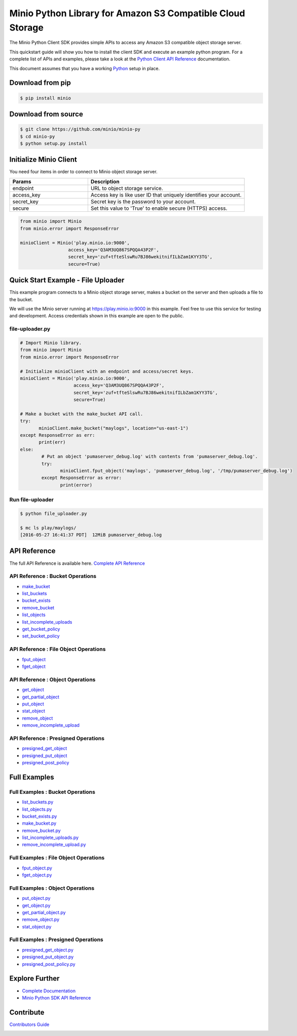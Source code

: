 Minio Python Library for Amazon S3 Compatible Cloud Storage |Gitter|
========

The Minio Python Client SDK provides simple APIs to access any Amazon S3
compatible object storage server.

This quickstart guide will show you how to install the client SDK and
execute an example python program. For a complete list of APIs and
examples, please take a look at the `Python Client API
Reference <https://docs.minio.io/docs/python-client-api-reference>`__
documentation.

This document assumes that you have a working
`Python <https://www.python.org/downloads/>`__ setup in place.

Download from pip
-----------------

.. code:: sh

    $ pip install minio

Download from source
--------------------

.. code:: sh

    $ git clone https://github.com/minio/minio-py
    $ cd minio-py
    $ python setup.py install

Initialize Minio Client
-----------------------

You need four items in order to connect to Minio object storage server.

.. csv-table::
   :header: "Params", "Description"
   :widths: 15, 30

   "endpoint", "URL to object storage service."
   "access_key", "Access key is like user ID that uniquely identifies your account."
   "secret_key", "Secret key is the password to your account."
   "secure", "Set this value to 'True' to enable secure (HTTPS) access."


.. code:: python

    from minio import Minio
    from minio.error import ResponseError

    minioClient = Minio('play.minio.io:9000',
                      access_key='Q3AM3UQ867SPQQA43P2F',
                      secret_key='zuf+tfteSlswRu7BJ86wekitnifILbZam1KYY3TG',
                      secure=True)

Quick Start Example - File Uploader
-----------------------------------

This example program connects to a Minio object storage server, makes a
bucket on the server and then uploads a file to the bucket.

We will use the Minio server running at https://play.minio.io:9000 in
this example. Feel free to use this service for testing and development.
Access credentials shown in this example are open to the public.

file-uploader.py
~~~~~~~~~~~~~~~~

.. code:: python

    # Import Minio library.
    from minio import Minio
    from minio.error import ResponseError

    # Initialize minioClient with an endpoint and access/secret keys.
    minioClient = Minio('play.minio.io:9000',
                        access_key='Q3AM3UQ867SPQQA43P2F',
                        secret_key='zuf+tfteSlswRu7BJ86wekitnifILbZam1KYY3TG',
                        secure=True)

    # Make a bucket with the make_bucket API call.
    try:
           minioClient.make_bucket("maylogs", location="us-east-1")
    except ResponseError as err:
           print(err)
    else:
            # Put an object 'pumaserver_debug.log' with contents from 'pumaserver_debug.log'.
            try:
                   minioClient.fput_object('maylogs', 'pumaserver_debug.log', '/tmp/pumaserver_debug.log')
            except ResponseError as error:
                   print(error)


Run file-uploader
~~~~~~~~~~~~~~~~~

.. code:: bash

    $ python file_uploader.py

    $ mc ls play/maylogs/
    [2016-05-27 16:41:37 PDT]  12MiB pumaserver_debug.log

API Reference
-------------

The full API Reference is available here. `Complete API
Reference <https://docs.minio.io/docs/python-client-api-reference>`__

API Reference : Bucket Operations
~~~~~~~~~~~~~~~~~~~~~~~~~~~~~~~~~

-  `make\_bucket <https://docs.minio.io/docs/python-client-api-reference#make_bucket>`__
-  `list\_buckets <https://docs.minio.io/docs/python-client-api-reference#list_buckets>`__
-  `bucket\_exists <https://docs.minio.io/docs/python-client-api-reference#bucket_exists>`__
-  `remove\_bucket <https://docs.minio.io/docs/python-client-api-reference#remove_bucket>`__
-  `list\_objects <https://docs.minio.io/docs/python-client-api-reference#list_objects>`__
-  `list\_incomplete\_uploads <https://docs.minio.io/docs/python-client-api-reference#list_incomplete_uploads>`__
-  `get\_bucket\_policy <https://docs.minio.io/docs/python-client-api-reference#get_bucket_policy>`__
-  `set\_bucket\_policy <https://docs.minio.io/docs/python-client-api-reference#set_bucket_policy>`__

API Reference : File Object Operations
~~~~~~~~~~~~~~~~~~~~~~~~~~~~~~~~~~~~~~

-  `fput\_object <https://docs.minio.io/docs/python-client-api-reference#fput_object>`__
-  `fget\_object <https://docs.minio.io/docs/python-client-api-reference#fget_object>`__

API Reference : Object Operations
~~~~~~~~~~~~~~~~~~~~~~~~~~~~~~~~~

-  `get\_object <https://docs.minio.io/docs/python-client-api-reference#get_object>`__
-  `get\_partial\_object <https://docs.minio.io/docs/python-client-api-reference#get_partial_object>`__
-  `put\_object <https://docs.minio.io/docs/python-client-api-reference#put_object>`__
-  `stat\_object <https://docs.minio.io/docs/python-client-api-reference#stat_object>`__
-  `remove\_object <https://docs.minio.io/docs/python-client-api-reference#remove_object>`__
-  `remove\_incomplete\_upload <https://docs.minio.io/docs/python-client-api-reference#remove_incomplete_upload>`__

API Reference : Presigned Operations
~~~~~~~~~~~~~~~~~~~~~~~~~~~~~~~~~~~~

-  `presigned\_get\_object <https://docs.minio.io/docs/python-client-api-reference#presigned_get_object>`__
-  `presigned\_put_object <https://docs.minio.io/docs/python-client-api-reference#presigned_put_object>`__
-  `presigned\_post\_policy <https://docs.minio.io/docs/python-client-api-reference#presigned_post_policy>`__

Full Examples
-------------

Full Examples : Bucket Operations
~~~~~~~~~~~~~~~~~~~~~~~~~~~~~~~~~

-  `list\_buckets.py <https://github.com/minio/minio-py/blob/master/examples/list_buckets.py>`__
-  `list\_objects.py <https://github.com/minio/minio-py/blob/master/examples/list_objects.py>`__
-  `bucket\_exists.py <https://github.com/minio/minio-py/blob/master/examples/bucket_exists.py>`__
-  `make\_bucket.py <https://github.com/minio/minio-py/blob/master/examples/make_bucket.py>`__
-  `remove\_bucket.py <https://github.com/minio/minio-py/blob/master/examples/remove_bucket.py>`__
-  `list\_incomplete\_uploads.py <https://github.com/minio/minio-py/blob/master/examples/list_incomplete_uploads.py>`__
- `remove\_incomplete\_upload.py <https://github.com/minio/minio-py/blob/master/examples/remove_incomplete_upload.py>`__

Full Examples : File Object Operations
~~~~~~~~~~~~~~~~~~~~~~~~~~~~~~~~~~~~~~

-  `fput\_object.py <https://github.com/minio/minio-py/blob/master/examples/fput_object.py>`__
-  `fget\_object.py <https://github.com/minio/minio-py/blob/master/examples/fget_object.py>`__

Full Examples : Object Operations
~~~~~~~~~~~~~~~~~~~~~~~~~~~~~~~~~

-  `put\_object.py <https://github.com/minio/minio-py/blob/master/examples/put_object.py>`__
-  `get\_object.py <https://github.com/minio/minio-py/blob/master/examples/get_object.py>`__
-  `get\_partial\_object.py <https://github.com/minio/minio-py/blob/master/examples/get_partial_object.py>`__
-  `remove\_object.py <https://github.com/minio/minio-py/blob/master/examples/remove_object.py>`__
-  `stat\_object.py <https://github.com/minio/minio-py/blob/master/examples/stat_object.py>`__

Full Examples : Presigned Operations
~~~~~~~~~~~~~~~~~~~~~~~~~~~~~~~~~~~~

-  `presigned\_get\_object.py <https://github.com/minio/minio-py/blob/master/examples/presigned_get_object.py>`__
-  `presigned\_put\_object.py <https://github.com/minio/minio-py/blob/master/examplespresigned_put_object.py>`__
-  `presigned\_post\_policy.py <https://github.com/minio/minio-py/blob/master/examples/presigned_post_policy.py>`__

Explore Further
---------------

-  `Complete Documentation <https://docs.minio.io>`__
-  `Minio Python SDK API
   Reference <https://docs.minio.io/docs/python-client-api-reference>`__

Contribute
----------

`Contributors Guide <./CONTRIBUTING.md>`__

|PYPI| |Build Status| |Build status|

.. |Gitter| image:: https://badges.gitter.im/Join%20Chat.svg
   :target: https://gitter.im/Minio/minio?utm_source=badge&utm_medium=badge&utm_campaign=pr-badge&utm_content=badge
.. |PYPI| image:: https://img.shields.io/pypi/v/minio.svg
   :target: https://pypi.python.org/pypi/minio
.. |Build Status| image:: https://travis-ci.org/minio/minio-py.svg
   :target: https://travis-ci.org/minio/minio-py
.. |Build status| image:: https://ci.appveyor.com/api/projects/status/1d05e6nvxcelmrak?svg=true
   :target: https://ci.appveyor.com/project/harshavardhana/minio-py


